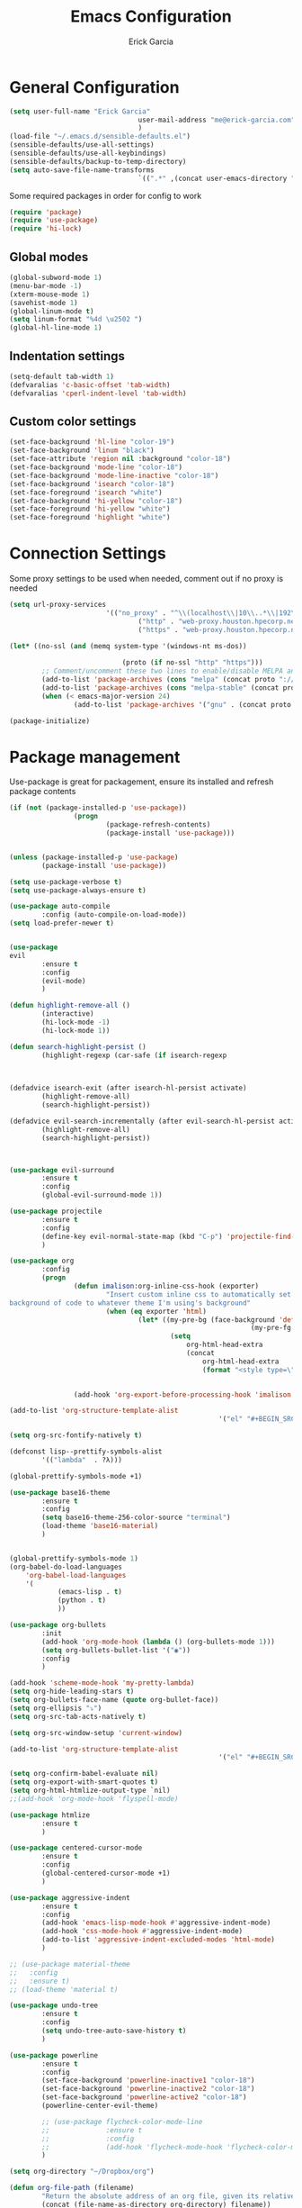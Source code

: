 #+TITLE: Emacs Configuration
#+AUTHOR: Erick Garcia
#+EMAIL: me@erick-garcia.com
#+OPTIONS: toc:nil num:nil


* General Configuration

#+BEGIN_SRC emacs-lisp
(setq user-full-name "Erick Garcia"
								user-mail-address "me@erick-garcia.com"
								)
(load-file "~/.emacs.d/sensible-defaults.el")
(sensible-defaults/use-all-settings)
(sensible-defaults/use-all-keybindings)
(sensible-defaults/backup-to-temp-directory)
(setq auto-save-file-name-transforms
								`((".*" ,(concat user-emacs-directory "auto-save/") t)))
#+END_SRC

Some required packages in order for config to work
#+BEGIN_SRC emacs-lisp
(require 'package)
(require 'use-package)
(require 'hi-lock)
#+END_SRC

** Global modes
#+BEGIN_SRC emacs-lisp
(global-subword-mode 1)
(menu-bar-mode -1)
(xterm-mouse-mode 1)
(savehist-mode 1)
(global-linum-mode t)
(setq linum-format "%4d \u2502 ")
(global-hl-line-mode 1)
#+END_SRC
** Indentation settings
#+BEGIN_SRC emacs-lisp
(setq-default tab-width 1)
(defvaralias 'c-basic-offset 'tab-width)
(defvaralias 'cperl-indent-level 'tab-width)
#+END_SRC
** Custom color settings
#+BEGIN_SRC emacs-lisp
(set-face-background 'hl-line "color-19")
(set-face-background 'linum "black")
(set-face-attribute 'region nil :background "color-18")
(set-face-background 'mode-line "color-18")
(set-face-background 'mode-line-inactive "color-18")
(set-face-background 'isearch "color-18")
(set-face-foreground 'isearch "white")
(set-face-background 'hi-yellow "color-18")
(set-face-foreground 'hi-yellow "white")
(set-face-foreground 'highlight "white")
#+END_SRC

* Connection Settings
  Some proxy settings to be used when needed, comment out if no proxy is needed
  #+begin_src emacs-lisp
				(setq url-proxy-services
										'(("no_proxy" . "^\\(localhost\\|10\\..*\\|192\\.168\\..*\\)")
												("http" . "web-proxy.houston.hpecorp.net:8080")
												("https" . "web-proxy.houston.hpecorp.net:8080")))

				(let* ((no-ssl (and (memq system-type '(windows-nt ms-dos))
																								(not (gnutls-available-p))))
											(proto (if no-ssl "http" "https")))
						;; Comment/uncomment these two lines to enable/disable MELPA and MELPA Stable as desired
						(add-to-list 'package-archives (cons "melpa" (concat proto "://melpa.org/packages/")) t)
						(add-to-list 'package-archives (cons "melpa-stable" (concat proto "://stable.melpa.org/packages/")) t)
						(when (< emacs-major-version 24)
								(add-to-list 'package-archives '("gnu" . (concat proto "://elpa.gnu.org/packages/")))))

				(package-initialize)
  #+end_src

* Package management
  Use-package is great for packagement, ensure its installed and refresh package contents
		#+BEGIN_SRC emacs-lisp
				(if (not (package-installed-p 'use-package))
								(progn
										(package-refresh-contents)
										(package-install 'use-package)))


				(unless (package-installed-p 'use-package)
						(package-install 'use-package))

				(setq use-package-verbose t)
				(setq use-package-always-ensure t)

				(use-package auto-compile
						:config (auto-compile-on-load-mode))
				(setq load-prefer-newer t)
		#+END_SRC

		#+BEGIN_SRC emacs-lisp

								(use-package
								evil
										:ensure t
										:config
										(evil-mode)
										)

								(defun highlight-remove-all ()
										(interactive)
										(hi-lock-mode -1)
										(hi-lock-mode 1))

								(defun search-highlight-persist ()
										(highlight-regexp (car-safe (if isearch-regexp
																																										regexp-search-ring
																																								search-ring)) (facep 'hi-yellow)))

								(defadvice isearch-exit (after isearch-hl-persist activate)
										(highlight-remove-all)
										(search-highlight-persist))

								(defadvice evil-search-incrementally (after evil-search-hl-persist activate)
										(highlight-remove-all)
										(search-highlight-persist))



								(use-package evil-surround
										:ensure t
										:config
										(global-evil-surround-mode 1))

								(use-package projectile
										:ensure t
										:config
										(define-key evil-normal-state-map (kbd "C-p") 'projectile-find-file)
										)

								(use-package org
										:config
										(progn
												(defun imalison:org-inline-css-hook (exporter)
														"Insert custom inline css to automatically set the
								background of code to whatever theme I'm using's background"
														(when (eq exporter 'html)
																(let* ((my-pre-bg (face-background 'default))
																							(my-pre-fg (face-foreground 'default)))
																		(setq
																			org-html-head-extra
																			(concat
																				org-html-head-extra
																				(format "<style type=\"text/css\">\n pre.src {background-color: #2c2c36; color: #959dcb;} pre.example { background-color: #2c2c36; color: #959dcb;} </style>\n"
																												my-pre-bg my-pre-fg))))))

												(add-hook 'org-export-before-processing-hook 'imalison:org-inline-css-hook)))

								(add-to-list 'org-structure-template-alist
																					'("el" "#+BEGIN_SRC emacs-lisp\n?\n#+END_SRC"))

								(setq org-src-fontify-natively t)

								(defconst lisp--prettify-symbols-alist
										'(("lambda"  . ?λ)))

								(global-prettify-symbols-mode +1)

								(use-package base16-theme
										:ensure t
										:config
										(setq base16-theme-256-color-source "terminal")
										(load-theme 'base16-material)
										)


								(global-prettify-symbols-mode 1)
								(org-babel-do-load-languages
									'org-babel-load-languages
									'(
											(emacs-lisp . t)
											(python . t)
											))

								(use-package org-bullets
										:init
										(add-hook 'org-mode-hook (lambda () (org-bullets-mode 1)))
										(setq org-bullets-bullet-list '("◉"))
										:config
										)

								(add-hook 'scheme-mode-hook 'my-pretty-lambda)
								(setq org-hide-leading-stars t)
								(setq org-bullets-face-name (quote org-bullet-face))
								(setq org-ellipsis "⤵")
								(setq org-src-tab-acts-natively t)

								(setq org-src-window-setup 'current-window)

								(add-to-list 'org-structure-template-alist
																					'("el" "#+BEGIN_SRC emacs-lisp\n?\n#+END_SRC"))

								(setq org-confirm-babel-evaluate nil)
								(setq org-export-with-smart-quotes t)
								(setq org-html-htmlize-output-type `nil)
								;;(add-hook 'org-mode-hook 'flyspell-mode)

								(use-package htmlize
										:ensure t
										)

								(use-package centered-cursor-mode
										:ensure t
										:config
										(global-centered-cursor-mode +1)
										)

								(use-package aggressive-indent
										:ensure t
										:config
										(add-hook 'emacs-lisp-mode-hook #'aggressive-indent-mode)
										(add-hook 'css-mode-hook #'aggressive-indent-mode)
										(add-to-list 'aggressive-indent-excluded-modes 'html-mode)
										)

								;; (use-package material-theme
								;;   :config
								;;   :ensure t)
								;; (load-theme 'material t)

								(use-package undo-tree
										:ensure t
										:config
										(setq undo-tree-auto-save-history t)
										)

								(use-package powerline
										:ensure t
										:config
										(set-face-background 'powerline-inactive1 "color-18")
										(set-face-background 'powerline-inactive2 "color-18")
										(set-face-background 'powerline-active2 "color-18")
										(powerline-center-evil-theme)

										;; (use-package flycheck-color-mode-line
										;;              :ensure t
										;;              :config
										;;              (add-hook 'flycheck-mode-hook 'flycheck-color-mode-line-mode))
										)

								(setq org-directory "~/Dropbox/org")

								(defun org-file-path (filename)
										"Return the absolute address of an org file, given its relative name."
										(concat (file-name-as-directory org-directory) filename))

								(setq org-inbox-file "~/Dropbox/inbox.org")
								(setq org-index-file (org-file-path "index.org"))
								(setq org-archive-location
														(concat (org-file-path "archive.org") "::* From %s"))

								(defun hrs/copy-tasks-from-inbox ()
										(when (file-exists-p org-inbox-file)
												(save-excursion
														(find-file org-index-file)
														(goto-char (point-max))
														(insert-file-contents org-inbox-file)
														(delete-file org-inbox-file))))

								(setq org-agenda-files (list org-index-file))

								(defun hrs/mark-done-and-archive ()
										"Mark the state of an org-mode item as DONE and archive it."
										(interactive)
										(org-todo 'done)
										(org-archive-subtree))

								(define-key org-mode-map (kbd "C-c C-x C-s") 'hrs/mark-done-and-archive)
								(setq org-log-done 'time)

								(setq org-capture-templates
														'(("b" "Blog idea"
																	entry
																	(file (org-file-path "blog-ideas.org"))
																	"* %?\n")

																("e" "Email" entry
																	(file+headline org-index-file "Inbox")
																	"* TODO %?\n\n%a\n\n")

																("f" "Finished book"
																	table-line (file "~/documents/notes/books-read.org")
																	"| %^{Title} | %^{Author} | %u |")

																("r" "Reading"
																	checkitem
																	(file (org-file-path "to-read.org")))

																("s" "Subscribe to an RSS feed"
																	plain
																	(file "~/documents/rss/urls")
																	"%^{Feed URL} \"~%^{Feed name}\"")

																("t" "Todo"
																	entry
																	(file+headline org-index-file "Inbox")
																	"* TODO %?\n")))

								(add-hook 'org-capture-mode-hook 'evil-insert-state)

								(setq org-refile-use-outline-path t)
								(setq org-outline-path-complete-in-steps nil)

								(define-key global-map "\C-cl" 'org-store-link)
								(define-key global-map "\C-ca" 'org-agenda)
								(define-key global-map "\C-cc" 'org-capture)

								(defun hrs/open-index-file ()
										"Open the master org TODO list."
										(interactive)
										(hrs/copy-tasks-from-inbox)
										(find-file org-index-file)
										(flycheck-mode -1)
										(end-of-buffer))

								(global-set-key (kbd "C-c i") 'hrs/open-index-file)

								(defun org-capture-todo ()
										(interactive)
										(org-capture :keys "t"))

								(global-set-key (kbd "M-n") 'org-capture-todo)
								(add-hook 'gfm-mode-hook
																		(lambda () (local-set-key (kbd "M-n") 'org-capture-todo)))
								(add-hook 'haskell-mode-hook
																		(lambda () (local-set-key (kbd "M-n") 'org-capture-todo)))
  #+END_SRC
